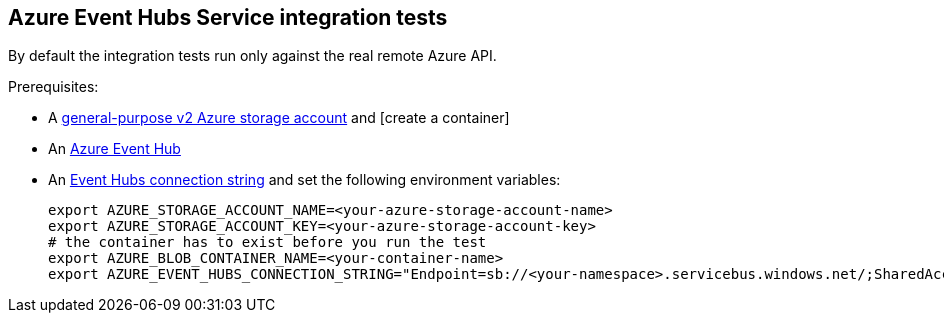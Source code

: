 == Azure Event Hubs Service integration tests

By default the integration tests run only against the real remote Azure API.

Prerequisites:

* A https://docs.microsoft.com/en-us/azure/storage/common/storage-account-create?toc=%2Fazure%2Fstorage%2Fblobs%2Ftoc.json&tabs=azure-portal[general-purpose v2 Azure storage account] and [create a container]
* An https://docs.microsoft.com/en-us/azure/event-hubs/event-hubs-create[Azure Event Hub]
* An https://docs.microsoft.com/en-us/azure/event-hubs/event-hubs-get-connection-string[Event Hubs connection string] and set the following environment variables:
+
[source,shell]
----
export AZURE_STORAGE_ACCOUNT_NAME=<your-azure-storage-account-name>
export AZURE_STORAGE_ACCOUNT_KEY=<your-azure-storage-account-key>
# the container has to exist before you run the test
export AZURE_BLOB_CONTAINER_NAME=<your-container-name>
export AZURE_EVENT_HUBS_CONNECTION_STRING="Endpoint=sb://<your-namespace>.servicebus.windows.net/;SharedAccessKeyName=RootManageSharedAccessKey;SharedAccessKey=<your-key>;EntityPath=<your-hub-name>"
----
